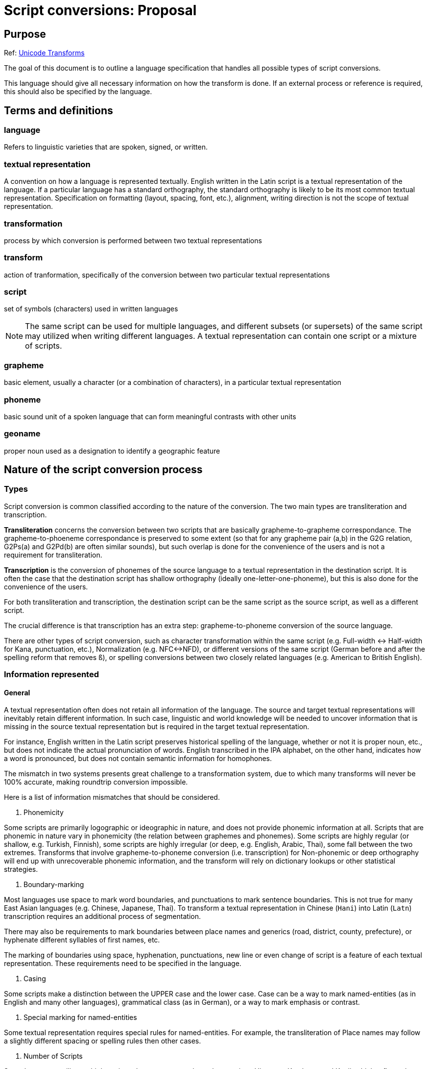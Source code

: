 = Script conversions: Proposal

== Purpose

Ref: https://unicode.org/reports/tr35/tr35-general.html#Transforms[Unicode Transforms]

The goal of this document is to outline a language specification that handles all possible types of script conversions.

This language should give all necessary information on how the transform is done. If an external process or reference is required, this should also be specified by the language.

== Terms and definitions

=== language

Refers to linguistic varieties that are spoken, signed, or written.

=== textual representation

A convention on how a language is represented textually. English written in the Latin script is a textual representation of the language. If a particular language has a standard orthography, the standard orthography is likely to be its most common textual representation. Specification on formatting (layout, spacing, font, etc.), alignment, writing direction is not the scope of textual representation.

=== transformation

process by which conversion is performed between two textual representations

=== transform

action of tranformation, specifically of the conversion between two particular textual representations

=== script

set of symbols (characters) used in written languages

NOTE: The same script can be used for multiple languages, and different subsets (or supersets) of the same script may utilized when writing different languages. A textual representation can contain one script or a mixture of scripts.

=== grapheme

basic element, usually a character (or a combination of characters), in a particular textual representation

=== phoneme

basic sound unit of a spoken language that can form meaningful contrasts with other units

=== geoname

proper noun used as a designation to identify a geographic feature


== Nature of the script conversion process

=== Types

Script conversion is common classified according to the nature of the conversion. The two main types are transliteration and transcription.

*Transliteration* concerns the conversion between two scripts that are basically grapheme-to-grapheme correspondance. The grapheme-to-phoeneme correspondance is preserved to some extent (so that for any grapheme pair (a,b) in the G2G relation, G2Ps(a) and G2Pd(b) are often similar sounds), but such overlap is done for the convenience of the users and is not a requirement for transliteration.

*Transcription* is the conversion of phonemes of the source language to a textual representation in the destination script. It is often the case that the destination script has shallow orthography (ideally one-letter-one-phoneme), but this is also done for the convenience of the users.

For both transliteration and transcription, the destination script can be the same script as the source script, as well as a different script.

The crucial difference is that transcription has an extra step: grapheme-to-phoneme conversion of the source language.

There are other types of script conversion, such as character transformation within the same script (e.g. Full-width <-> Half-width for Kana, punctuation, etc.), Normalization (e.g. NFC<->NFD), or different versions of the same script (German before and after the spelling reform that removes `ß`), or spelling conversions between two closely related languages (e.g. American to British English).


=== Information represented

==== General

A textual representation often does not retain all information of the language. The source and target textual representations will inevitably retain different information. In such case, linguistic and world knowledge will be needed to uncover information that is missing in the source textual representation but is required in the target textual representation.

For instance, English written in the Latin script preserves historical spelling of the language, whether or not it is proper noun, etc., but does not indicate the actual pronunciation of words. English transcribed in the IPA alphabet, on the other hand, indicates how a word is pronounced, but does not contain semantic information for homophones.

The mismatch in two systems presents great challenge to a transformation system, due to which many transforms will never be 100% accurate, making roundtrip conversion impossible.

Here is a list of information mismatches that should be considered.

1. Phonemicity

Some scripts are primarily logographic or ideographic in nature, and does not provide phonemic information at all.
Scripts that are phonemic in nature vary in phonemicity (the relation between graphemes and phonemes). Some scripts are highly regular (or shallow, e.g. Turkish, Finnish), some scripts are highly irregular (or deep, e.g. English, Arabic, Thai), some fall between the two extremes. Transforms that involve grapheme-to-phoneme conversion (i.e. transcription) for Non-phonemic or deep orthography will end up with unrecoverable phonemic information, and the transform will rely on dictionary lookups or other statistical strategies.

2. Boundary-marking

Most languages use space to mark word boundaries, and punctuations to mark sentence boundaries. This is not true for many East Asian languages (e.g. Chinese, Japanese, Thai). To transform a textual representation in Chinese (`Hani`) into Latin (`Latn`) transcription requires an additional process of segmentation.

There may also be requirements to mark boundaries between place names and generics (road, district, county, prefecture), or hyphenate different syllables of first names, etc.

The marking of boundaries using space, hyphenation, punctuations, new line or even change of script is a feature of each textual representation. These requirements need to be specified in the language.

3. Casing

Some scripts make a distinction between the UPPER case and the lower case. Case can be a way to mark named-entities (as in English and many other languages), grammatical class (as in German), or a way to mark emphasis or contrast.

4. Special marking for named-entities

Some textual representation requires special rules for named-entities.
For example, the transliteration of Place names may follow a slightly different spacing or spelling rules then other cases.

5. Number of Scripts

Some languages utilize multiple scripts. Japanese uses at least three scripts: Hiragana, Katakana, and Kanji, which reflects the historical origin of a word or for different purposes (e.g. Katakana for animal names or non-Sinitic foreign words). Some languages allow the use of multiple scripts within one (e.g. Serbian) for emphasis. The use of script contains important information for segmentation or semantic disambiguation.

Any of the above factors can affect the accuracy of the transform task, or worse, rendering the problem unresolvable. These should be clearly documented when a transform is created.

== Nature of the Transform

Take transcription as an example. The transcription of a language with a shallow orthography will be way easier than an ideographic script. A source textual representation with explicit marking of name-entities will be easier to handle than one that does not. This is not a language-specific problem. In fact, it is determined by the task, the nature of the transform, rather than the (ir)regularity of a textual representation (e.g. the standard written language).

Parameters related to the nature of the transform is specified under the key `transform`.

=== Source and Target textual representations

`source` is a list containing all textual representations for the source. If two textual representations are provided as the source, then source should be a list that contains two elements. Each of them should be a dictionary entry like this:

[source,yaml]
----
    - language: kor
      script: Hang
      layer: Hangul
----

Where:

`language`:: ISO 639-2 or ISO 639-3 code for the language;
`script`:: ISO 15924 code for the script;
`layer`:: name for this textual representation, which can be referred to later on.

NOTE: A textual representation can be a mixture of scripts. e.g. for Japanese, the normal convention is to use both Kanji (`Hani`) and Kana (`Hrkt`) in the same piece of writing. If only the conventional written form is provided, then that is considered to be ONE textual representation.

[source,yaml]
----
  source:
    - language: jpn
      script: Jpan
      layer: Kanji
    - language: jpn
      script: Hrkt
      layer: Kana
----

`target` are target textual representations.


=== Standard

This is the standard that the transform implements, and should be placed under the `standard` key.

[source,yaml]
----
  standard:
    authority_id: bgnpcgn
    id: 2013
    language: bul
    source_script: Cyrl
    destination_script: Latn
    name: BGN/PCGN 2013 Agreement
    url: https://assets.publishing.service.gov.uk/.../ROMANIZATION_OF_BULGARIAN.pdf
    creation_date: 2013
    description:
    note:
----


=== Determinism

`deterministic`:: set as a boolean value (`true` or `false`).

Consider this conversion of the Thai language (ISO 639-3: `tha`) in Thai script (ISO 15924: `Thai`). The new orthography removes two letters, and merges them with two existing letters.

From one direction, Thai (pre-reform) to Thai (post-reform) is unambiguous, and `deterministic` should be set to `true`, but the other direction cannot be defined deterministically (an external source of words with the obsolete letters will be needed), and therefore should be set to `false`.

NOTE: On directionality: +
+
A bidirectional transform is a transform that can operate on both t_A to t_B and t_B to t_A. Bidirectional maps should only be used for simpler transforms that do not require preprocessing. This can ensure that certain mapping rules can be reused. +
+
If the two textual representations contain different linguistic information, there is no way to specify segmentation and dictionary lookup for both of the directions. Two separate unidirectional transforms will be needed.


=== Operation Level

A transform can be done at different `operation_level`:

* Character-level transforms `char`

Character-level transforms should be the most robust. It only requires an exhaustive character-based mapping, which is operated on one or more characters.

* Lexical lookup transforms `lex`

Lexical lookup transforms are less reliable, requires a dictionary that exhaustively maps the source to the target, and poses issues with maintenance. This is unavoidable for deep orthography and non-phonemic systems, e.g. the transform from Mandarin (`chn`) written in Hani to the Latin script.

* Complex transforms `comp`

When an exhaustive list is not possible (due to the number of combinations), some transforms may require consideration of non-linguistic factors, as well as other additional information, which cannot be determined with a standard solution.


For most transcription tasks, task-specific probabilistic solutions will be needed.


== Configuration of the Engine

The same transform can be used for different tasks. And all parameters that configure the behavior of the engine should go under `engine`.

[source,yaml]
----
engine:
  solution: best
----

=== Requiring multiple results

The two options are `best` and `all`.

`best` returns the first ("best") result from the layer.

There are two possible cases that may require multiple results:

. The system explicitly specified two ways to transform the same string.
. Only one answer is corrected, but the judgement requires linguistic or world knowledge.

Some transforms are defined more loosely, and there could be two or more equally valid answers.

If a system allows multiple answers (e.g. the purpose of the transform is to find out whether the X is or is not a valid transliteration of Y), then the return should be a list rather than a single answer.


== The Transform Pipeline

All configuration about the transformation process should go under the key `pipeline`. Here is the basic structure.

[source,yaml]
----
pipeline:
  inherit: []
  normalization: ...
  named_entity_recognition: ...
  segmentation: ...
  lookup: ...
  replacement: ...
  post-processing: ...

----

The transformation process can sometimes be captured by a simple codepoint mapping, but there are cases in which more complex processing is required. Here is a general pipeline that is required for general transcription tasks. For more complex systems, all or part of the processing will require complex modelling that cannot be handled by a rule-based transformation.

=== Keys used in each process

==== Layers

Each process in the pipeline involves taking one (or more) layers specified in `from` as input, performing some actions, and return one (or more) layers specified in `to` as output. For example, the below specification will take the layers `Kanji2` and `Kana` as input, and the results will go to a layer called `Kana_segmented`.

[source,yaml]
----
    from: [Kanji2, Kana]
    to: Kana_segmented
----

==== Tests

Test cases can be provided for each individual step, using this syntax:

[source,yaml]
----
    test:
      - source: ''
        expected: ''
----

*Note*
Instead of completely externalizing the process. The attempt here will be to transform the original form into a more phonemic representation, and then this phonemic representation will be transformed according to the transcription specification.

=== Normalization

Configuration for normalization goes to `normalization`.

A list of transformation rules that ensures the transformation can be performed correctly. This includes removing invalid sequence of characters, ordering of diacritics, etc.

Common normalization tasks are NFD<->NFC, removing or fixing invalid sequence or combination of characters, ordering of multiple diacritics etc. Normalization task should not operate on the lexical level, e.g. fixing typographical errors.

A sample normalization section goes like this:

[source,yaml]
----
  # 3.1 Normalization
  normalization:
    from: Kanji
    to: Kanji1

    process: default
    # A list of normalization map，applied in order.
    maps: [ NFC, KanaFullWidth ]

    # Additional rules can be applied.
    rules:
      - pattern: 'う゛'
        result: 'ゔ'
    test:
      - source: ''
        expected: ''
----


=== Named-entity marking

Some transforms contain a special set of rules for certain classes of entities or texts. For example, English uses capitalization to mark proper nouns, and many transliteration systems follow this convention. Some transcription standards go into details as to how geonames, person names, date should be transliterated. All domain-specific handling requirements of scripts are placed under this `named_entity_recognition` sub-section.

This is the simplest configuration, which contains only one category: `person`, and uses an external process called `ner_parser` to handle named entities.

[source,yaml]
----
  named_entity_recognition:
    from: Kanji1
    to: Kanji2
    categories:
      - name: person
        tag: p
        labels: [surname, firstname, middlename, general]
    external: ner_parser
----


`categories` is a list containing all categories of named entities that will be extracted. Each category is a dictionary that contains three keys:

`name` specifies the name of the category
`tag` is the label used in tags that surrounds the category
`labels` is a list of labels that mark up the sub-parts of the entity.

Optional keys:
`expand_number`: if set to true, numbers will be converted to text for further transform. E.g. `200` will become `two hundred` if the language in question is English.

Here is a sample category for geonames.

[source,yaml]
----
      - name: geoname
        tag: g
        labels: [name, generic]
        expand_number: true
----

Given this specification, and a correct process that recognizes geonames, the Korean geoname 제주도 (Jeju Island) will be marked as:

[source,xml]
----
<g name='제주' generic='도'>제주도</g>
----


If a category can be extracted easily with a regular expression, this can be specified in the `localgrammar` list, directly under `named_entity_recognition`. Here is an example that extracts the `chome`, `ban` and `go` tags for a Japanese address.

[source,yaml]
----
    localgrammar:
      - name: 'address1'
        grammar: '(?<chome>:[0-9]{1,2})-(?<ban>[0-9]{1,2})-(?<go>[0-9A-Za-z]{3,4})'
----


Named-entity recognition (NER) is a difficult task and often requires external libraries specifically designed for this purpose.

[source,yaml]
----
    external: 'ner_parser'
----

Here is a fully expanded example of the `named_entity_recognition` section.

[source,yaml]
----
  # 3.2 Named Entity Recognition
  named_entity_recognition:
    from: Kanji1
    to: Kanji2
    categories:
      - name: address
        tag: ad
        labels: [country, pref, city, ku, chome, ban, go]
      - name: geonames
        tag: g
        labels: [name, generic]
        expand_number: true
      - name: person
        tag: p
        labels: [surname, firstname, middlename, general]
      - name: datetime
        tag: datetime
        labels: [year, month, day, week]
      - name: number
        tag: n
    localgrammar:
      - name: 'address1'
        grammar: '(?<chome>:[0-9]{1,2})-(?<ban>[0-9]{1,2})-(?<go>[0-9A-Za-z]{3,4})'
    external: 'ner_parser'
    test:
      - source: ''
        expected: ''
----

=== Segmentation

Segmentation configuration goes to the `segmentation` section.

This can either be handled by an external process, or by a default algorithm (greedy, trigram, maximum syllable structure), or simply using a separator. English uses space as a word separator. Thai uses space as a sentence separator, and there is no word-based separator. Word separator is not used in some languages, and most languages do not mark syllable/morpheme boundaries.

The most important configuration for this part is setting up a separator for each level of linguistic analysis. All characters designated as separators will be escaped before the process marks the boundaries by the required symbols.

Not all levels are needed in every transformation process. If a level does not need to be marked, use `none`.

[source,yaml]
----
    separator:
      syllable: '-'
      morpheme: '|'
      affix: '='
      word: ' '
      sentence: none
----

Segmentation is a major obstacle in the processing of certain languages (e.g. Thai, Chinese) which do not use any sort of delimiter between lexical items. If an external process is needed, it should be specified in the `external` tag.

[source,yaml]
----
    external: 'open_nlp' # The name of the segmenter
----

If the task is manageable by a simple greedy or probabilistic model, they can be added to the `process` list below, if `greedy` is supplied as the method, then the string will be parsed and match with the regex under `pattern`. Before matching, letters in the `pattern` string will be replaced by the values from the `mnemonics` dictionary. The example below is an attempt to syllabify a Japanese Katakana string.

[source,yaml]
----
    process:
      - name: syllabifcation
        method: greedy
        pattern: 'SY?(L)(N|Q)'
        mnemonics:
          'S': '[アイウエオカ-ヂツ-モヤユヨラ-ロワヲ]'
          'Y': '[ァィゥェォャュョヮ]*'
          'L': 'ー*'
          'N': 'ン'
          'Q': 'ッ'
        level: syllable
----

Number of segmentation levels required for this task varies. E.g. Japanese transcription sometimes require morpheme-boundary information.

=== Dictionary lookup

Dictionary lookup configuration should go to the `lookup` section under `pipeline`.

This will direct the engine to go through a dictionary and replace all words in the `from` layer and store the result in the `to` layer.

The input string from the `from` layer will be matched maximally with the dictionary, while not breaking further parsing. The resulting string can be the final form, or a rule that transform words into a more phonemic representation for the use of subsequent replacement rules.

[source,yaml]
----
  # Arabic
  lookup:
    from: Unpointed
    to: Pointed
    dict: arabic_pointed
    level: word
----

=== Replacement rule

`replacement` is a set of maps that directs the engine to perform global replacement, both character/string mappings and regex global substitution, in the specified order. Note that these rules should not be large lexical sets (which should be done by dictionary lookup instead).

`maps` contains a list of maps.

A sample of `replacement` section here.

[source,yaml]
----
  # 3.5 Replacement
  replacement: # In the same order
    from: Kana_segmented
    to: Romanized
    maps:
      - pre_rules
      - hiragana_map
      - katakana_map
      - post_rules
----

=== Postprocessing

Post-processing configuration goes to the `postprocessing` section.

This is used to remove unnecessary tagging and restore escaped characters for output. In the process, specific formatting requirements, such as spacing, casing, hyphenation for named-entities will be handled.

== Maps

The list of maps referred to in the `replacement` is stored here. `maps` is a list containing `mapping`, `substitution`, or combination of both. Each item is a dictionary with `id`, the name of the map, and `rules`, a set of mapping or regex pattern/result strings for substitution.

A list item under `rules` contains two keys, `type` is either `mapping` or `substitution`.

If it is a `mapping`, then it should have another list called `list`. `list` should be a list of strings in the `A → B` format.

If it is a `substitution`, then there should be two other keys, `pattern` which is a regex pattern, and `result`.

[source,yaml]
----
# 4 - Maps
maps:
  - id: hiragana_map
    rules:
      - type: mapping
        list:
          - あ → a
          - い → i
          - う → u
          - え → e
          - お → o
  - id: post_rules
    rules:

      # っ or ッ followed by consonant
      - type: substitution
        pattern: "[っッ]([BbCcDdFfGgHhJjKkLlMmNnPpQqRrSsTtVvWwXxYyZz])"
        result: "\\1\\1"

      # drop all other っッ.
      - type: substitution
        pattern: "[っッ]"
        result: ""
----

== Dictionaries

`dictionaries` contains a list of dictionaries for dictionary lookup and segmentation. There are three keys for each dictionary.

`name` is the identifier of the dictionary.
`fields` is a list containing the column names of the keys and values.
`entries` is a dictionary.

Here is a sample.

[source,yaml]
----
# 5 - Dictionaries
dictionaries:
  - name: jap_dict
    fields: [ Kanji, Kana ]
    entries:
      '世界': 'せかい'
      '的': 'てき'
      '話す': 'はなす'
----

== The Language

(see `sample.yaml`)

== Chaining

All transformation systems should be chain-able.

For example, if a transform from A to C is needed, and only transforms for A to B and B to C are available, then the two transforms can be applied sequentially to achieve the result.

NOTE: If error rate is too high, the transform chain will be unreliable.


